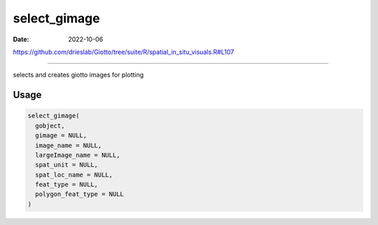 =============
select_gimage
=============

:Date: 2022-10-06

https://github.com/drieslab/Giotto/tree/suite/R/spatial_in_situ_visuals.R#L107

===========

selects and creates giotto images for plotting

Usage
=====

.. code:: r

   select_gimage(
     gobject,
     gimage = NULL,
     image_name = NULL,
     largeImage_name = NULL,
     spat_unit = NULL,
     spat_loc_name = NULL,
     feat_type = NULL,
     polygon_feat_type = NULL
   )
